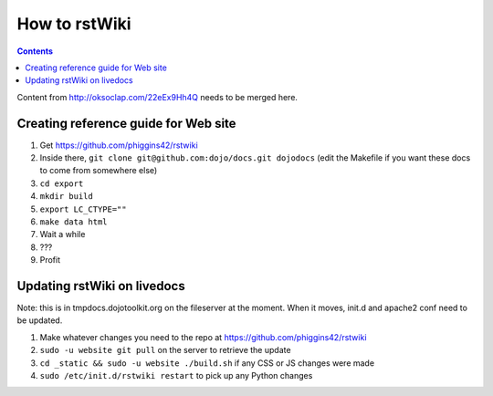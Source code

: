 .. _developer/rstwiki:

==============
How to rstWiki
==============

.. contents ::

Content from http://oksoclap.com/22eEx9Hh4Q needs to be merged here.

Creating reference guide for Web site
=====================================

1. Get https://github.com/phiggins42/rstwiki
2. Inside there, ``git clone git@github.com:dojo/docs.git dojodocs`` (edit the Makefile if you want these docs to come from somewhere else)
3. ``cd export``
4. ``mkdir build``
5. ``export LC_CTYPE=""``
6. ``make data html``
7. Wait a while
8. ???
9. Profit

Updating rstWiki on livedocs
============================

Note: this is in tmpdocs.dojotoolkit.org on the fileserver at the moment. When it moves, init.d
and apache2 conf need to be updated.

1. Make whatever changes you need to the repo at https://github.com/phiggins42/rstwiki
2. ``sudo -u website git pull`` on the server to retrieve the update
3. ``cd _static && sudo -u website ./build.sh`` if any CSS or JS changes were made
4. ``sudo /etc/init.d/rstwiki restart`` to pick up any Python changes
